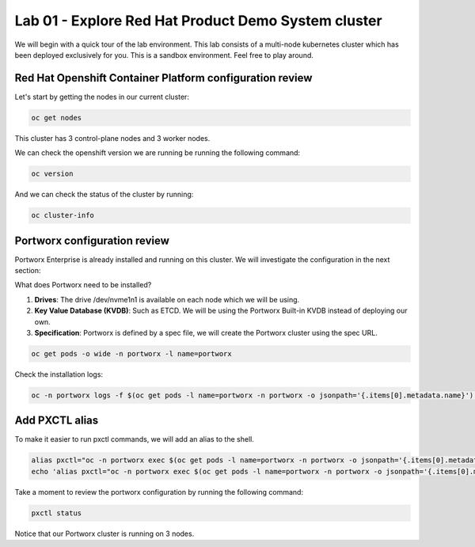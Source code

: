 ====================================================
Lab 01 - Explore Red Hat Product Demo System cluster
====================================================

We will begin with a quick tour of the lab environment. This lab consists of a multi-node kubernetes cluster which has been deployed exclusively for you. This is a sandbox environment. Feel free to play around.

Red Hat Openshift Container Platform configuration review
---------------------------------------------------------

Let's start by getting the nodes in our current cluster:


.. code-block:: shell
    
    oc get nodes

This cluster has 3 control-plane nodes and 3 worker nodes.

We can check the openshift version we are running be running the following command:

.. code-block:: shell
    
    oc version


And we can check the status of the cluster by running:


.. code-block:: shell
    
    oc cluster-info


Portworx configuration review
-----------------------------

Portworx Enterprise is already installed and running on this cluster.  We will investigate the configuration in the next section:

What does Portworx need to be installed?

1. **Drives**: The drive /dev/nvme1n1 is available on each node which we will be using.
2. **Key Value Database (KVDB)**: Such as ETCD. We will be using the Portworx Built-in KVDB instead of deploying our own.
3. **Specification**: Portworx is defined by a spec file, we will create the Portworx cluster using the spec URL.


.. code-block:: shell

   oc get pods -o wide -n portworx -l name=portworx

Check the installation logs:

.. code-block:: shell

    oc -n portworx logs -f $(oc get pods -l name=portworx -n portworx -o jsonpath='{.items[0].metadata.name}')  -c portworx

Add PXCTL alias
---------------------

To make it easier to run pxctl commands, we will add an alias to the shell.

.. code-block:: shell
    
    alias pxctl="oc -n portworx exec $(oc get pods -l name=portworx -n portworx -o jsonpath='{.items[0].metadata.name}') -c portworx -it -- /opt/pwx/bin/pxctl"
    echo 'alias pxctl="oc -n portworx exec $(oc get pods -l name=portworx -n portworx -o jsonpath='{.items[0].metadata.name}') -c portworx -it -- /opt/pwx/bin/pxctl"' >> ~/.bashrc

Take a moment to review the portworx configuration by running the following command:

.. code-block:: shell

    pxctl status

Notice that our Portworx cluster is running on 3 nodes.